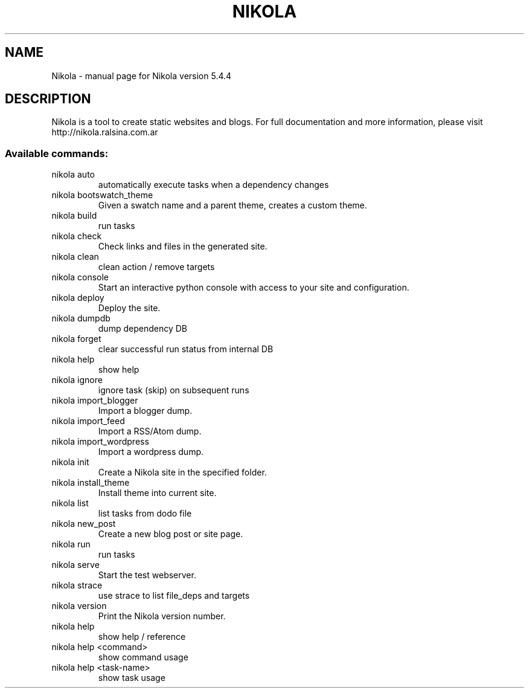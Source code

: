 .\" DO NOT MODIFY THIS FILE!  It was generated by help2man 1.41.1.
.TH NIKOLA "1" "June 2013" "Nikola version 5.4.4" "User Commands"
.SH NAME
Nikola \- manual page for Nikola version 5.4.4
.SH DESCRIPTION
Nikola is a tool to create static websites and blogs. For full documentation and more information, please visit http://nikola.ralsina.com.ar
.SS "Available commands:"
.TP
nikola auto
automatically execute tasks when a dependency changes
.TP
nikola bootswatch_theme
Given a swatch name and a parent theme, creates a custom theme.
.TP
nikola build
run tasks
.TP
nikola check
Check links and files in the generated site.
.TP
nikola clean
clean action / remove targets
.TP
nikola console
Start an interactive python console with access to your site and configuration.
.TP
nikola deploy
Deploy the site.
.TP
nikola dumpdb
dump dependency DB
.TP
nikola forget
clear successful run status from internal DB
.TP
nikola help
show help
.TP
nikola ignore
ignore task (skip) on subsequent runs
.TP
nikola import_blogger
Import a blogger dump.
.TP
nikola import_feed
Import a RSS/Atom dump.
.TP
nikola import_wordpress
Import a wordpress dump.
.TP
nikola init
Create a Nikola site in the specified folder.
.TP
nikola install_theme
Install theme into current site.
.TP
nikola list
list tasks from dodo file
.TP
nikola new_post
Create a new blog post or site page.
.TP
nikola run
run tasks
.TP
nikola serve
Start the test webserver.
.TP
nikola strace
use strace to list file_deps and targets
.TP
nikola version
Print the Nikola version number.
.TP
nikola help
show help / reference
.TP
nikola help <command>
show command usage
.TP
nikola help <task\-name>
show task usage
